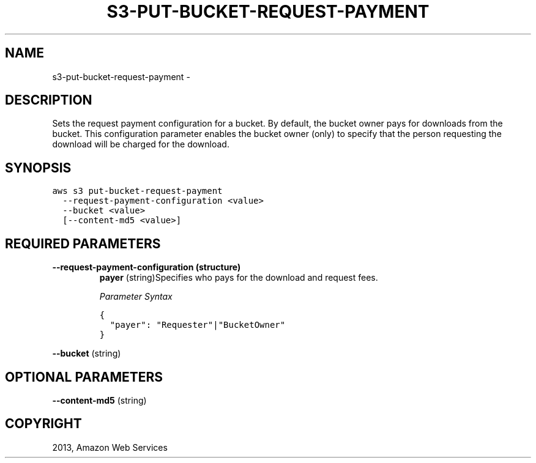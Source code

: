 .TH "S3-PUT-BUCKET-REQUEST-PAYMENT" "1" "March 11, 2013" "0.8" "aws-cli"
.SH NAME
s3-put-bucket-request-payment \- 
.
.nr rst2man-indent-level 0
.
.de1 rstReportMargin
\\$1 \\n[an-margin]
level \\n[rst2man-indent-level]
level margin: \\n[rst2man-indent\\n[rst2man-indent-level]]
-
\\n[rst2man-indent0]
\\n[rst2man-indent1]
\\n[rst2man-indent2]
..
.de1 INDENT
.\" .rstReportMargin pre:
. RS \\$1
. nr rst2man-indent\\n[rst2man-indent-level] \\n[an-margin]
. nr rst2man-indent-level +1
.\" .rstReportMargin post:
..
.de UNINDENT
. RE
.\" indent \\n[an-margin]
.\" old: \\n[rst2man-indent\\n[rst2man-indent-level]]
.nr rst2man-indent-level -1
.\" new: \\n[rst2man-indent\\n[rst2man-indent-level]]
.in \\n[rst2man-indent\\n[rst2man-indent-level]]u
..
.\" Man page generated from reStructuredText.
.
.SH DESCRIPTION
.sp
Sets the request payment configuration for a bucket. By default, the bucket
owner pays for downloads from the bucket. This configuration parameter enables
the bucket owner (only) to specify that the person requesting the download will
be charged for the download.
.SH SYNOPSIS
.sp
.nf
.ft C
aws s3 put\-bucket\-request\-payment
  \-\-request\-payment\-configuration <value>
  \-\-bucket <value>
  [\-\-content\-md5 <value>]
.ft P
.fi
.SH REQUIRED PARAMETERS
.INDENT 0.0
.TP
.B \fB\-\-request\-payment\-configuration\fP  (structure)
\fBpayer\fP  (string)Specifies who pays for the download and request fees.
.sp
\fIParameter Syntax\fP
.sp
.nf
.ft C
{
  "payer": "Requester"|"BucketOwner"
}
.ft P
.fi
.UNINDENT
.sp
\fB\-\-bucket\fP  (string)
.SH OPTIONAL PARAMETERS
.sp
\fB\-\-content\-md5\fP  (string)
.SH COPYRIGHT
2013, Amazon Web Services
.\" Generated by docutils manpage writer.
.

